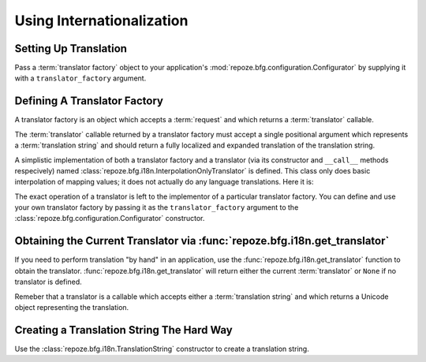 .. index::
   single: i18n
   single: internationalization

.. _i18n_chapter:

Using Internationalization
==========================

Setting Up Translation
----------------------

Pass a :term:`translator factory` object to your application's
:mod:`repoze.bfg.configuration.Configurator` by supplying it with a
``translator_factory`` argument.  

Defining A Translator Factory
-----------------------------

A translator factory is an object which accepts a :term:`request` and
which returns a :term:`translator` callable.

The :term:`translator` callable returned by a translator factory must
accept a single positional argument which represents a
:term:`translation string` and should return a fully localized and
expanded translation of the translation string.

A simplistic implementation of both a translator factory and a
translator (via its constructor and ``__call__`` methods respecively)
named :class:`repoze.bfg.i18n.InterpolationOnlyTranslator` is defined.
This class only does basic interpolation of mapping values; it does
not actually do any language translations.  Here it is:

.. code-block:: python
   :linenos:

    from repoze.bfg.i18n import interpolate

    class InterpolationOnlyTranslator(object):
        def __init__(self, request):
            self.request = request

        def __call__(self, message):
            mapping = getattr(message, 'mapping', None)
            return interpolate(message, mapping)

The exact operation of a translator is left to the implementor of a
particular translator factory.  You can define and use your own
translator factory by passing it as the ``translator_factory``
argument to the :class:`repoze.bfg.configuration.Configurator`
constructor.

.. code-block:: python
   :linenos:

   from repoze.bfg.configuration import Configurator
   from repoze.bfg.i18n import InterpolationOnlyTranslator
   config = Configurator(translator_factory=InterpolationOnlyTranslator, ...)

Obtaining the Current Translator via :func:`repoze.bfg.i18n.get_translator`
---------------------------------------------------------------------------

If you need to perform translation "by hand" in an application, use
the :func:`repoze.bfg.i18n.get_translator` function to obtain the
translator.  :func:`repoze.bfg.i18n.get_translator` will return either
the current :term:`translator` or ``None`` if no translator is
defined.

Remeber that a translator is a callable which accepts either a
:term:`translation string` and which returns a Unicode object
representing the translation.

Creating a Translation String The Hard Way
------------------------------------------

Use the :class:`repoze.bfg.i18n.TranslationString` constructor to
create a translation string.

.. code-block:: python
   :linenos:

   from repoze.bfg.i18n import TranslationString
   ts = TranslationString('abc')

  



